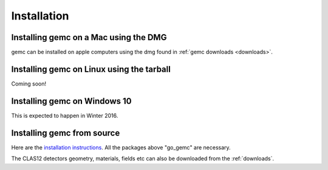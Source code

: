 
############
Installation
############



Installing gemc on a Mac using the DMG
--------------------------------------

gemc can be installed on apple computers using the dmg found in :ref:`gemc downloads <downloads>`.


Installing gemc on Linux using the tarball
------------------------------------------
Coming soon!


Installing gemc on Windows 10
-----------------------------
This is expected to happen in Winter 2016.


Installing gemc from source
---------------------------


Here are the `installation instructions <https://www.jlab.org/12gev_phys/packages/sources/ceInstall/1.3_install.html>`_.
All the packages above "go_gemc" are necessary.

The CLAS12 detectors geometry, materials, fields etc can also be downloaded from the :ref:`downloads`.


